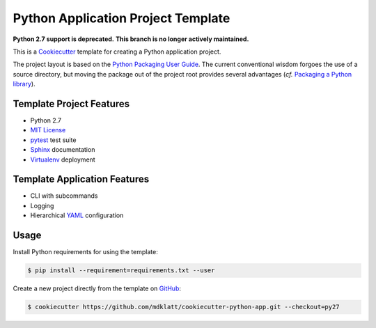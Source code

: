 ===================================
Python Application Project Template
===================================

.. _travis: https://travis-ci.org/mdklatt/cookiecutter-python-app
.. |travis.png| image:: https://travis-ci.org/mdklatt/cookiecutter-python-app.png?branch=master
   :alt: Travis CI build status
   :target: `travis`_


|travis.png|

.. _Cookiecutter: http://cookiecutter.readthedocs.org
.. _Python Packaging User Guide: https://packaging.python.org/en/latest/distributing.html#configuring-your-project
.. _Packaging a Python library: http://blog.ionelmc.ro/2014/05/25/python-packaging/

**Python 2.7 support is deprecated.**
**This branch is no longer actively maintained.**

This is a `Cookiecutter`_ template for creating a Python application project.

The project layout is based on the `Python Packaging User Guide`_. The current
conventional wisdom forgoes the use of a source directory, but moving the 
package out of the project root provides several advantages (*cf.* 
`Packaging a Python library`_).


Template Project Features
=========================

.. _pytest: http://pytest.org
.. _Sphinx: http://sphinx-doc.org
.. _MIT License: http://choosealicense.com/licenses/mit
.. _Virtualenv: https://virtualenv.pypa.io

- Python 2.7
- `MIT License`_
- `pytest`_ test suite
- `Sphinx`_ documentation
- `Virtualenv`_ deployment


Template Application Features
=============================

.. _YAML: http://pyyaml.org/wiki/PyYAML

- CLI with subcommands
- Logging
- Hierarchical `YAML`_ configuration


Usage
=====

.. _GitHub: https://github.com/mdklatt/cookiecutter-python-app


Install Python requirements for using the template:

.. code-block:: console

    $ pip install --requirement=requirements.txt --user 


Create a new project directly from the template on `GitHub`_:

.. code-block:: console
   
    $ cookiecutter https://github.com/mdklatt/cookiecutter-python-app.git --checkout=py27
